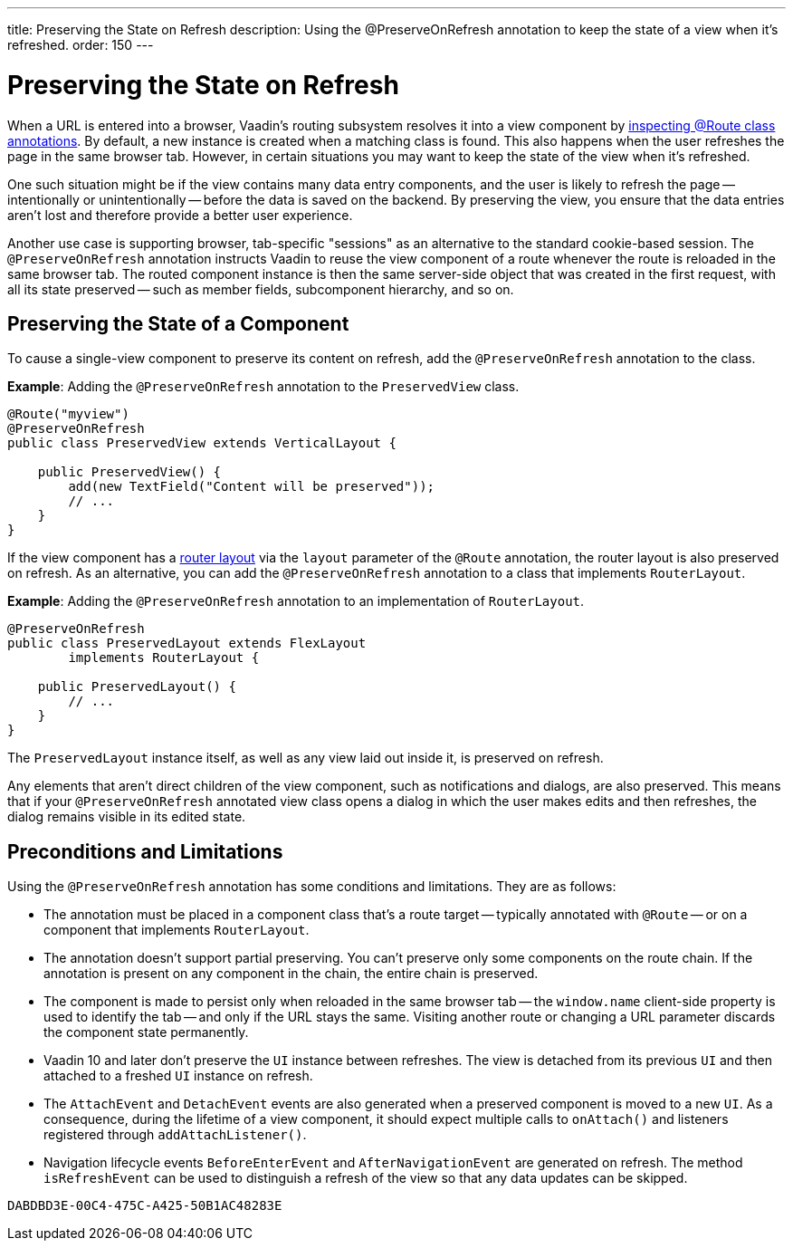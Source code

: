 ---
title: Preserving the State on Refresh
description: Using the @PreserveOnRefresh annotation to keep the state of a view when it's refreshed.
order: 150
---


= Preserving the State on Refresh

When a URL is entered into a browser, Vaadin's routing subsystem resolves it into a view component by <<../routing#,inspecting @Route class annotations>>. By default, a new instance is created when a matching class is found. This also happens when the user refreshes the page in the same browser tab. However, in certain situations you may want to keep the state of the view when it's refreshed.

One such situation might be if the view contains many data entry components, and the user is likely to refresh the page -- intentionally or unintentionally -- before the data is saved on the backend. By preserving the view, you ensure that the data entries aren't lost and therefore provide a better user experience.

Another use case is supporting browser, tab-specific "sessions" as an alternative to the standard cookie-based session. The `@PreserveOnRefresh` annotation instructs Vaadin to reuse the view component of a route whenever the route is reloaded in the same browser tab. The routed component instance is then the same server-side object that was created in the first request, with all its state preserved -- such as member fields, subcomponent hierarchy, and so on.


== Preserving the State of a Component

To cause a single-view component to preserve its content on refresh, add the `@PreserveOnRefresh` annotation to the class.

*Example*: Adding the `@PreserveOnRefresh` annotation to the [classname]`PreservedView` class.

[source,java]
----
@Route("myview")
@PreserveOnRefresh
public class PreservedView extends VerticalLayout {

    public PreservedView() {
        add(new TextField("Content will be preserved"));
        // ...
    }
}
----

If the view component has a <<../routing/layout#,router layout>> via the `layout` parameter of the `@Route` annotation, the router layout is also preserved on refresh. As an alternative, you can add the `@PreserveOnRefresh` annotation to a class that implements [interfacename]`RouterLayout`.

*Example*: Adding the `@PreserveOnRefresh` annotation to an implementation of [interfacename]`RouterLayout`.

[source,java]
----
@PreserveOnRefresh
public class PreservedLayout extends FlexLayout
        implements RouterLayout {

    public PreservedLayout() {
        // ...
    }
}
----

The [classname]`PreservedLayout` instance itself, as well as any view laid out inside it, is preserved on refresh.

Any elements that aren't direct children of the view component, such as notifications and dialogs, are also preserved. This means that if your `@PreserveOnRefresh` annotated view class opens a dialog in which the user makes edits and then refreshes, the dialog remains visible in its edited state.


== Preconditions and Limitations

Using the `@PreserveOnRefresh` annotation has some conditions and limitations. They are as follows:

- The annotation must be placed in a component class that's a route target -- typically annotated with `@Route` -- or on a component that implements [interfacename]`RouterLayout`.

- The annotation doesn't support partial preserving.
You can't preserve only some components on the route chain. If the annotation is present on any component in the chain, the entire chain is preserved.

- The component is made to persist only when reloaded in the same browser tab -- the `window.name` client-side property is used to identify the tab -- and only if the URL stays the same.
Visiting another route or changing a URL parameter discards the component state permanently.

- Vaadin 10 and later don't preserve the [classname]`UI` instance between refreshes.
The view is detached from its previous [classname]`UI` and then attached to a freshed [classname]`UI` instance on refresh.

- The [classname]`AttachEvent` and [classname]`DetachEvent` events are also generated when a preserved component is moved to a new [classname]`UI`.
As a consequence, during the lifetime of a view component, it should expect multiple calls to [methodname]`onAttach()` and listeners registered through [methodname]`addAttachListener()`.

- Navigation lifecycle events [classname]`BeforeEnterEvent` and [classname]`AfterNavigationEvent` are generated on refresh.
The method [methodname]`isRefreshEvent` can be used to distinguish a refresh of the view so that any data updates can be skipped.

[discussion-id]`DABDBD3E-00C4-475C-A425-50B1AC48283E`

++++
<style>
[class^=PageHeader-module-descriptionContainer] {display: none;}
</style>
++++

